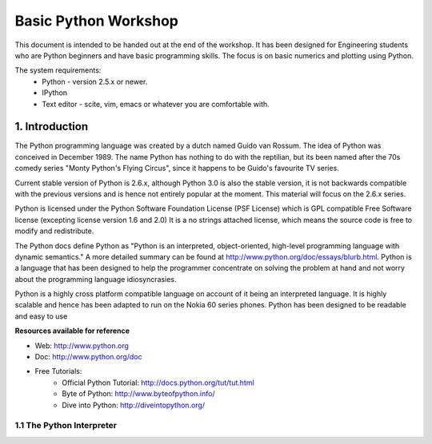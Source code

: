 =====================
Basic Python Workshop
=====================

This document is intended to be handed out at the end of the workshop. It has
been designed for Engineering students who are Python beginners and have basic
programming skills. The focus is on basic numerics and plotting using Python.

The system requirements:
  * Python - version 2.5.x or newer.
  * IPython 
  * Text editor - scite, vim, emacs or whatever you are comfortable with.




1. Introduction
===============

The Python programming language was created by a dutch named Guido van Rossum.
The idea of Python was conceived in December 1989. The name Python has nothing
to do with the reptilian, but its been named after the 70s comedy series 
"Monty Python's Flying Circus", since it happens to be Guido's favourite 
TV series. 

Current stable version of Python is 2.6.x, although Python 3.0 is also the stable
version, it is not backwards compatible with the previous versions and is hence
not entirely popular at the moment. This material will focus on the 2.6.x series.
  
Python is licensed under the Python Software Foundation License (PSF License) 
which is GPL compatible Free Software license (excepting license version 1.6 and 2.0)
It is a no strings attached license, which means the source code is free to modify
and redistribute.

The Python docs define Python as "Python is an interpreted, object-oriented, 
high-level programming language with dynamic semantics." A more detailed summary
can be found at http://www.python.org/doc/essays/blurb.html. Python is a language that
has been designed to help the programmer concentrate on solving the problem at hand
and not worry about the programming language idiosyncrasies.

Python is a highly cross platform compatible language on account of it being an 
interpreted language. It is highly scalable and hence has been adapted to run on 
the Nokia 60 series phones. Python has been designed to be readable and easy to use

**Resources available for reference**

* Web: http://www.python.org
* Doc: http://www.python.org/doc
* Free Tutorials:
    * Official Python Tutorial: http://docs.python.org/tut/tut.html
    * Byte of Python: http://www.byteofpython.info/
    * Dive into Python: http://diveintopython.org/



1.1 The Python Interpreter
--------------------------

